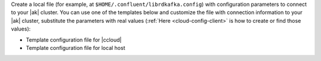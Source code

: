 
Create a local file (for example, at ``$HOME/.confluent/librdkafka.config``) with configuration parameters to connect to your |ak| cluster.
You can use one of the templates below and customize the file with connection information to your |ak| cluster, substitute the parameters with real values (:ref:`Here <cloud-config-client>` is how to create or find those values):

- Template configuration file for |ccloud|

  .. literalinclude:: includes/configs/cloud/librdkafka.config

- Template configuration file for local host

  .. literalinclude:: includes/configs/local/librdkafka.config
